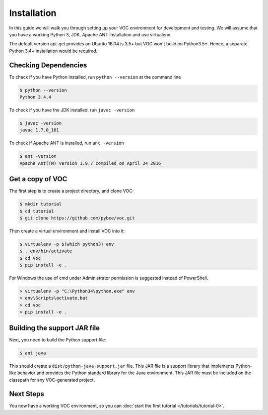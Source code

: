 Installation
============

In this guide we will walk you through setting up your VOC environment for
development and testing. We will assume that you have a working Python 3, JDK,
Apache ANT installation and use virtualenv.

The default version apt-get provides on Ubuntu 16.04 is 3.5+ but VOC won't build on Python3.5+. Hence, a separate 
Python 3.4+ installation would be required. 

Checking Dependencies
---------------------

To check if you have Python installed, run ``python --version`` at the command line

.. code-block:: bash

	$ python --version
	Python 3.4.4

To check if you have the JDK installed, run ``javac -version``

.. code-block:: bash

	$ javac -version
	javac 1.7.0_101

To check if Apache ANT is installed, run ``ant -version``

.. code-block:: bash

	$ ant -version
	Apache Ant(TM) version 1.9.7 compiled on April 24 2016


Get a copy of VOC
-----------------

The first step is to create a project directory, and clone VOC:

.. code-block:: bash

    $ mkdir tutorial
    $ cd tutorial
    $ git clone https://github.com/pybee/voc.git

Then create a virtual environment and install VOC into it:

.. code-block:: bash

    $ virtualenv -p $(which python3) env
    $ . env/bin/activate
    $ cd voc
    $ pip install -e .

For Windows the use of cmd under Administrator permission is suggested instead of PowerShell.

.. code-block:: bash

    > virtualenv -p "C:\Python34\python.exe" env
    > env\Scripts\activate.bat
    > cd voc
    > pip install -e .



Building the support JAR file
-----------------------------

Next, you need to build the Python support file:

.. code-block:: bash

    $ ant java

This should create a ``dist/python-java-support.jar`` file. This JAR
file is a support library that implements Python-like behavior and
provides the Python standard library for the Java environment. This
JAR file must be included on the classpath for any VOC-generated
project.

Next Steps
----------

You now have a working VOC environment, so you can :doc:`start the first
tutorial </tutorials/tutorial-0>`.
